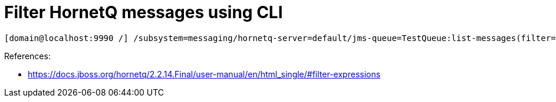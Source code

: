 = Filter HornetQ messages using CLI


[source,bash]
----
[domain@localhost:9990 /] /subsystem=messaging/hornetq-server=default/jms-queue=TestQueue:list-messages(filter="_HQ_GROUP_ID LIKE '%MyText%'")
----

References:

* https://docs.jboss.org/hornetq/2.2.14.Final/user-manual/en/html_single/#filter-expressions
